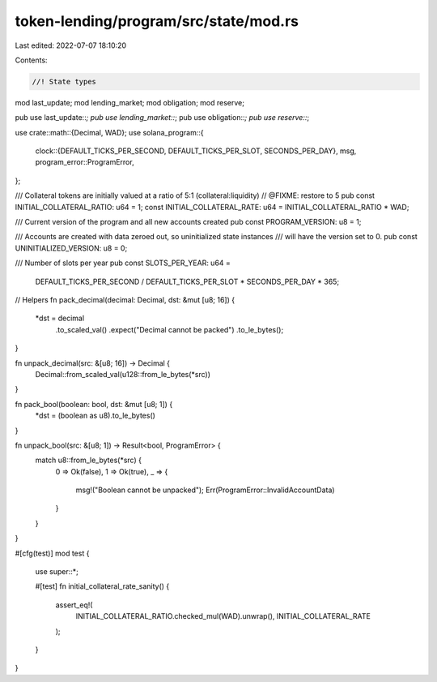 token-lending/program/src/state/mod.rs
======================================

Last edited: 2022-07-07 18:10:20

Contents:

.. code-block:: rs

    //! State types

mod last_update;
mod lending_market;
mod obligation;
mod reserve;

pub use last_update::*;
pub use lending_market::*;
pub use obligation::*;
pub use reserve::*;

use crate::math::{Decimal, WAD};
use solana_program::{
    clock::{DEFAULT_TICKS_PER_SECOND, DEFAULT_TICKS_PER_SLOT, SECONDS_PER_DAY},
    msg,
    program_error::ProgramError,
};

/// Collateral tokens are initially valued at a ratio of 5:1 (collateral:liquidity)
// @FIXME: restore to 5
pub const INITIAL_COLLATERAL_RATIO: u64 = 1;
const INITIAL_COLLATERAL_RATE: u64 = INITIAL_COLLATERAL_RATIO * WAD;

/// Current version of the program and all new accounts created
pub const PROGRAM_VERSION: u8 = 1;

/// Accounts are created with data zeroed out, so uninitialized state instances
/// will have the version set to 0.
pub const UNINITIALIZED_VERSION: u8 = 0;

/// Number of slots per year
pub const SLOTS_PER_YEAR: u64 =
    DEFAULT_TICKS_PER_SECOND / DEFAULT_TICKS_PER_SLOT * SECONDS_PER_DAY * 365;

// Helpers
fn pack_decimal(decimal: Decimal, dst: &mut [u8; 16]) {
    *dst = decimal
        .to_scaled_val()
        .expect("Decimal cannot be packed")
        .to_le_bytes();
}

fn unpack_decimal(src: &[u8; 16]) -> Decimal {
    Decimal::from_scaled_val(u128::from_le_bytes(*src))
}

fn pack_bool(boolean: bool, dst: &mut [u8; 1]) {
    *dst = (boolean as u8).to_le_bytes()
}

fn unpack_bool(src: &[u8; 1]) -> Result<bool, ProgramError> {
    match u8::from_le_bytes(*src) {
        0 => Ok(false),
        1 => Ok(true),
        _ => {
            msg!("Boolean cannot be unpacked");
            Err(ProgramError::InvalidAccountData)
        }
    }
}

#[cfg(test)]
mod test {
    use super::*;

    #[test]
    fn initial_collateral_rate_sanity() {
        assert_eq!(
            INITIAL_COLLATERAL_RATIO.checked_mul(WAD).unwrap(),
            INITIAL_COLLATERAL_RATE
        );
    }
}


